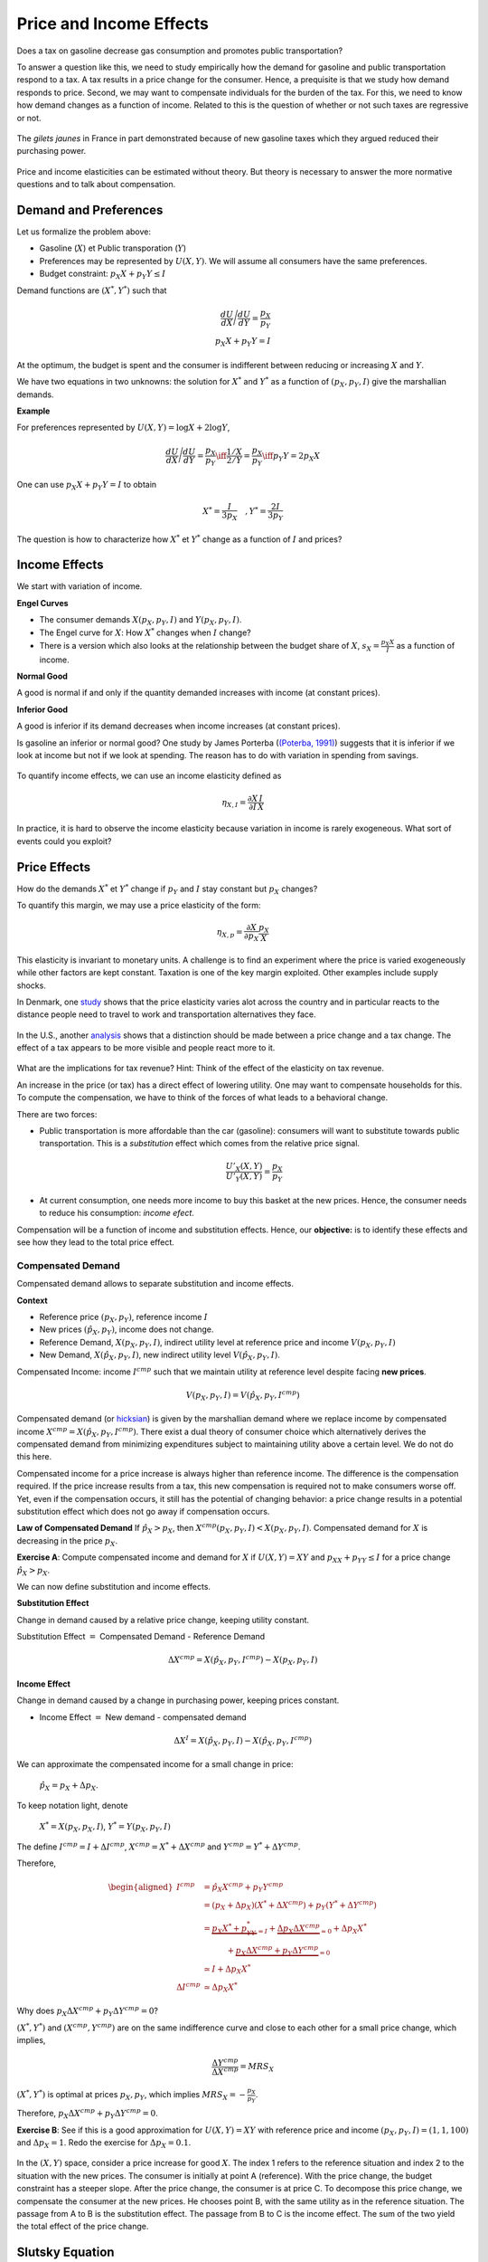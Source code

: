 .. _Effets:



Price and Income Effects
------------------------

Does a tax on gasoline decrease gas consumption and promotes public transportation? 

To answer a question like this, we need to study empirically how the demand for gasoline and public transportation respond to a tax. A tax results in a price change for the consumer. Hence, a prequisite is that we study how demand responds to price. Second, we may want to compensate individuals for the burden of the tax. For this, we need to know how demand changes as a function of income. Related to this is the question of whether or not such taxes are regressive or not. 

.. figure:: /images/gilets.jpeg
   :scale: 100
   :align: center
   
   The *gilets jaunes* in France in part demonstrated because of new gasoline taxes which they argued reduced their purchasing power. 

Price and income elasticities can be estimated without theory. But theory is necessary to answer the more normative questions and to talk about compensation. 

Demand and Preferences
++++++++++++++++++++++

Let us formalize the problem above: 

-  Gasoline (:math:`X`) et Public transporation (:math:`Y`)

-  Preferences may be represented by :math:`U(X,Y)`. We will assume all consumers have the same preferences. 

-  Budget constraint: :math:`p_X X + p_Y Y \leq I`

Demand functions are :math:`(X^*, Y^*)` such that 

.. math::

   \frac{dU}{dX}\Bigg/\frac{dU}{dY} = \frac{p_X}{p_Y}  \\
   p_X X + p_Y Y = I

At the optimum, the budget is spent and the consumer is indifferent between reducing or increasing :math:`X` and  :math:`Y`.

We have two equations in two unknowns: the solution for :math:`X^*` and
:math:`Y^*` as a function of :math:`(p_X,p_Y,I)` give the marshallian demands. 

**Example**

For preferences represented by :math:`U(X,Y) = \log X +  2\log Y`,

.. math::

   \frac{dU}{dX}\Bigg/\frac{dU}{dY} = \frac{p_X}{p_Y}  \iff \frac{1/X}{2/Y} = \frac{p_X}{p_Y}  \iff  p_Y Y = 2p_X X 

One can use :math:`p_X X + p_Y Y =  I` to obtain

.. math:: 
   X^* = \frac{I}{3p_X}  \quad, Y^* = \frac{2I}{3p_Y}

The question is how to characterize how  :math:`X^*` et :math:`Y^*` change as a function of :math:`I` and prices?

Income Effects
++++++++++++++

We start with variation of income. 

**Engel Curves**

-  The consumer demands :math:`X(p_X,p_Y,I)` and :math:`Y(p_X,p_Y,I)`.

-  The Engel curve for :math:`X`: How :math:`X^*` changes when
   :math:`I` change?

-  There is a version which also looks at the relationship between the budget share of :math:`X`,
   :math:`s_X = \frac{p_X X}{I}` as a function of income.

**Normal Good**

A good is normal if and only if the quantity demanded increases with income (at constant prices). 

**Inferior Good**

A good is inferior if its demand decreases when income increases (at constant prices). 


Is gasoline an inferior or normal good? One study by James Porterba (`(Poterba, 1991) <http://www.nber.org/chapters/c11271>`_) suggests that it is inferior if we look at income but not if we look at spending. The reason has to do with variation in spending from savings. 


.. figure:: /images/poterba.png 
   :scale: 40%
   :align: center

To quantify income effects, we can use an income elasticity defined as 

.. math::

   \eta_{X,I} = \frac{\partial X}{\partial I}\frac{I}{X}

In practice, it is hard to observe the income elasticity because variation in income is rarely exogeneous. What sort of events could you exploit? 

Price Effects
+++++++++++++

How do the demands :math:`X^*` et :math:`Y^*` change if 
:math:`p_Y` and :math:`I` stay constant but :math:`p_X` changes?

To quantify this margin, we may use a price elasticity of the form: 

.. math::

   \eta_{X,p} = \frac{\partial X}{\partial p_X}\frac{p_X}{X}

This elasticity is invariant to monetary units. A challenge is to find an experiment where the price is varied exogeneously while other factors are kept constant. Taxation is one of the key margin exploited. Other examples include supply shocks. 

In Denmark, one `study <https://www.sciencedirect.com/science/article/abs/pii/S0094119018300779>`_ shows that the price elasticity varies alot across the country and in particular reacts to the distance people need to travel to work and transportation alternatives they face.

.. figure:: /images/elasticity_denmark.png
   :scale: 65%
   :align: center

In the U.S., another `analysis <https://www.aeaweb.org/articles?id=10.1257/pol.6.4.302>`_ shows that a distinction should be made between a price change and a tax change. The effect of a tax appears to be more visible and people react more to it.  

.. figure:: /images/elasticity_tax_price.png
   :scale: 45%
   :align: center

What are the implications for tax revenue? Hint: Think of the effect of the elasticity on tax revenue. 

An increase in the price (or tax) has a direct effect of lowering utility. One may want to compensate households for this. To compute the compensation, we have to think of the forces of what leads to a behavioral change. 

There are two forces:

-  Public transportation is more affordable than the car (gasoline): consumers will want to substitute towards public transportation. This is a *substitution* effect which comes from the relative price signal.

   .. math:: \frac{U'_X(X,Y)}{U'_Y(X,Y)} = \frac{p_X}{p_Y}

-  At current consumption, one needs more income to buy this basket at the new prices. Hence, the consumer needs to reduce his consumption: *income efect*. 

Compensation will be a function of income and substitution effects. Hence, our **objective:** is to identify these effects and see how they lead to the total price effect. 

Compensated Demand
^^^^^^^^^^^^^^^^^^

Compensated demand allows to separate substitution and income effects. 

**Context**

-  Reference price :math:`(p_X,p_Y)`, reference income :math:`I`

-  New prices :math:`(\hat p_X,p_Y)`, income does not change. 

-  Reference Demand, :math:`X(p_X,p_Y,I)`, indirect utility level at reference price and income
   :math:`V(p_X,p_Y,I)`

-  New Demand, :math:`X(\hat p_X, p_Y, I)`, new indirect utility level
   :math:`V(\hat p_X,p_Y,I)`.

Compensated Income: income :math:`I^{cmp}` such that we maintain utility at reference level despite facing  **new prices**. 

   .. math:: V(p_X,p_Y, I) = V(\hat p_X, p_Y,  I^{cmp})

Compensated demand (or `hicksian <https://fr.wikipedia.org/wiki/John_Hicks>`_) is given by the marshallian demand where we replace income by compensated income :math:`X^{cmp}= X(\hat p_X, p_Y,  I^{cmp})`. There exist a dual theory of consumer choice which alternatively derives the compensated demand from minimizing expenditures subject to maintaining utility above a certain level. We do not do this here. 

Compensated income for a price increase is always higher than reference income. The difference is the compensation required. If the price increase results from a tax, this new compensation is required not to make consumers worse off. Yet, even if the compensation occurs, it still has the potential of changing behavior: a price change results in a potential substitution effect which does not go away if compensation occurs. 
 
**Law of Compensated Demand** If :math:`\hat p_X > p_X`, then :math:`X^{cmp}(p_X,p_Y,I)<X(p_X,p_Y,I)`. Compensated demand for :math:`X` is decreasing in the price :math:`p_X`.

**Exercise A**: Compute compensated income and demand for 
:math:`X` if :math:`U(X,Y) = XY` and :math:`p_XX+p_YY \le I` for a price change :math:`\hat p_X > p_X`.


We can now define substitution and income effects.

**Substitution Effect**

Change in demand caused by a relative price change, keeping utility constant. 

Substitution Effect :math:`=` Compensated Demand - Reference Demand

   .. math:: \Delta X^{{cmp}} =  X(\hat p_X,p_Y,I^{cmp}) - X(p_X,p_Y,I)

**Income Effect**

Change in demand caused by a change in purchasing power, keeping prices constant. 

-  Income Effect :math:`=` New demand - compensated demand

.. math:: \Delta X^{I} = X(\hat p_X,p_Y,I) - X(\hat p_X,p_Y,I^{cmp})

We can approximate the compensated income for a small change in price:

  :math:`\hat p_X = p_X + \Delta p_X`. 

To keep notation light, denote

  :math:`X^* = X(p_X,p_X,I)`, :math:`Y^* = Y(p_X,p_Y,I)`

The define :math:`I^{cmp}= I + \Delta I^{cmp}`,
:math:`X^{cmp}= X^* + \Delta X^{cmp}` and
:math:`Y^{cmp}= Y^* + \Delta Y^{cmp}`.

Therefore,  

.. math::

   \begin{aligned}
   I^{cmp}& =  \hat p_X X^{cmp}+  p_Y Y^{cmp}\\
    & =  (p_X + \Delta p_X)(X^* + \Delta X^{cmp}) + p_Y(Y^* + \Delta Y^{cmp})\\ 
     &=  \underbrace{p_X X^* + p_YY^*}_{=I} +\underbrace{\Delta p_X \Delta X^{cmp}}_{\simeq 0} + \Delta p_X X^* \\
     & \quad \quad \quad + \underbrace{ p_X\Delta X^{{cmp}} + p_Y \Delta Y^{{cmp}}}_{=0}\\ & \simeq I+  \Delta p_X X^* \\
    \Delta I^{cmp}&\simeq \Delta p_X X^*\end{aligned}

Why does :math:`p_X\Delta X^{{cmp}} + p_Y \Delta Y^{{cmp}} = 0`?

:math:`(X^*,Y^*)` and :math:`(X^{cmp},Y^{cmp})` are on the same indifference curve and close to each other for a small price change, which implies,

   .. math:: \frac{\Delta Y^{cmp}}{\Delta X^{cmp}} = MRS_{X}

:math:`(X^*,Y^*)` is optimal at prices :math:`p_X, p_Y`, which implies :math:`MRS_{X} = -\frac{p_X}{p_Y}`.

Therefore, :math:`p_X \Delta X^{cmp}+ p_Y \Delta Y^{cmp}= 0`.

**Exercise B**: See if this is a good approximation for 
:math:`U(X,Y) = XY` with reference price and income
:math:`(p_X,p_Y,I) = (1,1,100)` and :math:`\Delta p_X = 1`. Redo the exercise for 
:math:`\Delta p_X = 0.1`.


.. figure:: /images/price_change.png
   :scale: 75
   :align: center

   In the :math:`(X,Y)` space, consider a price increase for good :math:`X`. The index 1 refers to the reference situation and index 2 to the situation with the new prices. The consumer is initially at point A (reference). With the price change, the budget constraint has a steeper slope. After the price change, the consumer is at price C. To decompose this price change, we compensate the consumer at the new prices. He chooses point B, with the same utility as in the reference situation. The passage from A to B is the substitution effect. The passage from B to C is the income effect. The sum of the two yield the total effect of the price change. 

Slutsky Equation 
++++++++++++++++

The `Slutsky <https://fr.wikipedia.org/wiki/Eugen_Slutsky>`_ equation allows to look the total price effect, the substitution effect and the income effect. The first and the last are observable given sufficient exogeneous variation. The second one is necessary to compute the compensation required.  

To keep notation simple, consider 

.. math::

   \begin{aligned}
    X^* &= X(p_X,p_Y,I), &     X(p_X + \Delta p_X, p_Y,I) &= X^* + \Delta X^*,\\ && X(p_X + \Delta p_X, p_Y,I) &= X^{cmp}+\Delta X^I\end{aligned}

We get

.. math::

   \begin{aligned}
   \underbrace{\Delta X^*}_{\text{Effet total}} = \underbrace{\Delta X^{cmp}}_{\text{Effet substitution}} + \underbrace{\Delta X^I}_{\text{Effet prix}}\end{aligned}

**Exercice C**: Find the substitution and income effects in exercise B (:math:`\Delta p_X = 1`). 


Since

.. math:: \Delta X^I =   -\frac{\partial X}{\partial I} \Delta I^{cmp}=  -\frac{\partial X}{\partial I}  \Delta p_X X^*

then,

.. math::

   \begin{aligned}
   \Delta X^* &=   \underbrace{\Delta X^{{cmp}}}_{\leq 0} -   \underbrace{\frac{\partial X}{\partial I}\times \Delta p_X X^*}_{\geq 0 \text{ si normal, } <0 \text{ si inférieur}} \end{aligned}

In terms of elasticities,

.. math::

   \begin{aligned}
   \frac{\Delta X^*}{\Delta p_X}\frac{p_X}{X^*} & = \frac{\Delta X^{cmp}}{\Delta p_X}\frac{p_X}{X^*} - \frac{\partial X}{\partial I} \Delta p_X X^*\times\frac{p_X}{\Delta p_X X^*}\frac{I}{I} \end{aligned}

The Slutsky equation becomes:

.. math:: \eta_{X,p} = \eta^{cmp}_{X,p}  - \eta_{X,I} \cdot s_X

**Exercice D**: For Cobb-Douglas preferences :math:`U(X,Y) = X^\alpha Y^{1-\alpha}`, compute compensated price elasticity using the Slutsky equation. 


Cross-price Effects
+++++++++++++++++++

Let us first talk about the nature of goods, complements or substitutes. Turns out compensated demands are necessary to define those precisely. Goods :math:`X` and :math:`Y` are:

-  Substitutes: if the cross-price effect is positive:
   :math:`\frac{\partial X^{cmp}}{\partial p_Y} >0`

-  Complements: If the cross-price effect is negative:
   :math:`\frac{\partial X^{cmp}}{\partial p_Y} <0`

What is your prior about the cross-price elasticity of public transporation? How would it factor into your analysis of a policy that taxes gasoline to reduce carbon emissions?

Properties of Demand Functions
++++++++++++++++++++++++++++++

-  Homogeneity of degree zero (no monetary illusion)

   .. math:: X(\lambda p_X,\lambda p_Y,\lambda I) = X(p_X,p_Y,I)

-  Symmetry:

   .. math:: \frac{\partial X^{cmp}}{\partial p_Y} =\frac{\partial Y^{cmp}}{\partial p_X}

-  Additivity:

   .. math:: p_X \frac{\partial X(p_X,p_Y,I)}{\partial I} + p_Y \frac{\partial Y(p_X,p_Y,I)}{\partial I} = 1

-  Negativity (Law of compensated demand):

   .. math:: \frac{\partial X^{cmp}}{\partial p_X}<0,\frac{\partial Y^{cmp}}{\partial p_Y}<0

Price indices of cost-of-living
+++++++++++++++++++++++++++++++

To measure how the cost-of-living changes, we use consumer price indices (CPI). One such index is the Laspeyres index:

.. math:: \pi_L = \frac{\hat p_X  X + \hat p_Y Y}{p_X X + p_Y Y}

Note that  :math:`X` and :math:`Y`, bought in the reference situation, are also used after the price change. This CPI keeps quantities fixed, at least in the short term. The policy question is that many government benefits are indexed to the CPI and it is not clear whether the CPI really reflects changes in purchasing power. The objective of this indexation is to maintain power purchasing power of these benefits constant but it does not account for the fact that consumers substitute away from goods whose price increases more, in relative terms. Another issue is that monetary policy is also based on inflation which is measured using the CPI. 

For an increase in the price of :math:`X`, the effect on purchasing power can be measured with:

   .. math:: \pi_I =  \frac{I^{cmp}}{I}

This will depend on preferences. It is possible that this Hicksian price index yield a different answer than the Laysperes price index. In particular, if the income share of a good decreases when its price increase, the Hicksian index often yields a lower increase in the cost-of-living than what the Laysperres index would suggest. We call this bias the substitution bias in price indices. 

Before the pandemia hit and a lockdown was imposed, gasoline consumption went down. The price of gas also decreased (for may reasons). Does a Laysperes index give a good indication of the change in purchasing power during this period? Thist `article <https://www.nber.org/papers/w27352>`_ does the computation for the U.S. and shows that inflation is under-estimated.  

Giffen Goods
++++++++++++

There exist a type of good for which demand increases with the price! Look back at the Slutsky equation: 

.. math:: \eta_{X,p} = \eta^{cmp}_{X,p}  - \eta_{X,I} \cdot s_X.

The first term is always negative. This comes from the Law of compensated demand... To get a positive elasticity, we therefore need the second term to be negative (so that it becomes positive when substracted). 

A necessary condition is therefore that the good is inferior :math:`\eta_{X,I}<0`. But to overcome the negative substitution effect, this is not sufficient. We need this negative income effect to be large and (or) the budget share to be large. 

So, it is possible that :math:`\eta_{X,p}>0`. But do we see this case in reality? (read the story behind Giffen goods on `wikipedia <https://en.wikipedia.org/wiki/Giffen_good>`_). The best example we know comes from China. A subsidy program for rice was introduced, bringing down the price (`Jensen et Miller (2008) <https://www.aeaweb.org/articles?id=10.1257/aer.98.4.1553>`_). This lead to a reduction in rice consumption.

Firm pricing and demand analysis
++++++++++++++++++++++++++++++++

Why would a firm study properties of the demand it faces? Because it can potentially increase sales if it has market power, an ability to affect or manipulate the price on the market. Firms can also price discreminate: segment the market or offer bundles at different prices. The can exploit complementarities between goods to offer bundles.  All of this requires good knowledge of demand. 

Econometric analysis can be used along with some theory, to extract information from firm and market data. In the retail industry, firms purchase for example scanner data to learn about consumers and their sensitivity to prices. 


Python example
++++++++++++++

See this notebook which uses the CES utility function to study price and income effects. 

|ImageLink|_

.. |ImageLink| image:: https://colab.research.google.com/assets/colab-badge.svg
.. _ImageLink: https://colab.research.google.com/drive/1vij9jW4-0f9eNCgbtIomdoemsrfSGbRQ?usp=sharing


